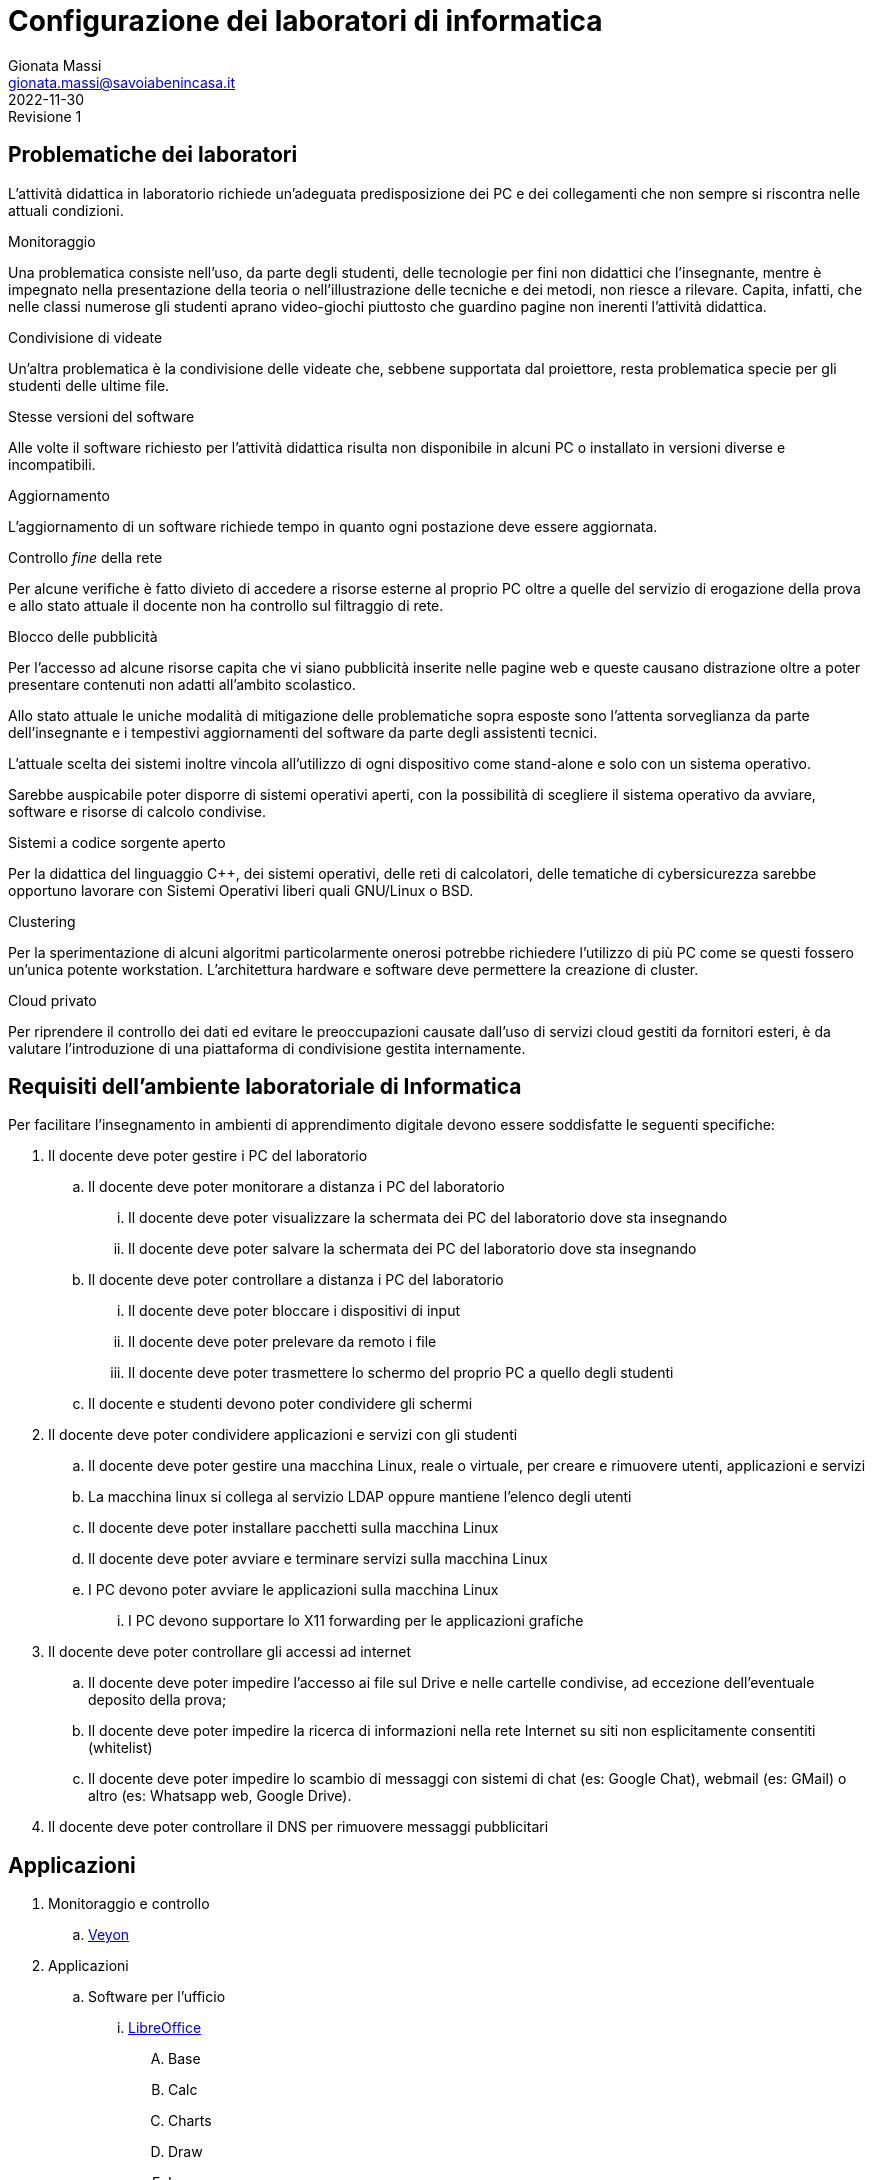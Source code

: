 = Configurazione dei laboratori di informatica
Gionata Massi <gionata.massi@savoiabenincasa.it>
2022-11-30: Revisione 1
:figure-caption: Figura

== Problematiche dei laboratori

L'attività didattica in laboratorio richiede un'adeguata predisposizione dei PC e dei collegamenti che non sempre si riscontra nelle attuali condizioni.

.Monitoraggio
Una problematica consiste nell'uso, da parte degli studenti, delle tecnologie per fini non didattici che l'insegnante, mentre è impegnato nella presentazione della teoria o nell'illustrazione delle tecniche e dei metodi, non riesce a rilevare. Capita, infatti, che nelle classi numerose gli studenti aprano video-giochi piuttosto che guardino pagine non inerenti l'attività didattica.

.Condivisione di videate
Un'altra problematica è la condivisione delle videate che, sebbene supportata dal proiettore, resta problematica specie per gli studenti delle ultime file.

.Stesse versioni del software
Alle volte il software richiesto per l'attività didattica risulta non disponibile in alcuni PC o installato in versioni diverse e incompatibili.

.Aggiornamento
L'aggiornamento di un software richiede tempo in quanto ogni postazione deve essere aggiornata.

.Controllo _fine_ della rete
Per alcune verifiche è fatto divieto di accedere a risorse esterne al proprio PC oltre a quelle del servizio di erogazione della prova e allo stato attuale il docente non ha controllo sul filtraggio di rete.

.Blocco delle pubblicità 
Per l'accesso ad alcune risorse capita che vi siano pubblicità inserite nelle pagine web e queste causano distrazione oltre a poter presentare contenuti non adatti all'ambito scolastico.

Allo stato attuale le uniche modalità di mitigazione delle problematiche sopra esposte sono l'attenta sorveglianza da parte dell'insegnante e i tempestivi aggiornamenti del software da parte degli assistenti tecnici.

L'attuale scelta dei sistemi inoltre vincola all'utilizzo di ogni dispositivo come stand-alone e solo con un sistema operativo.

Sarebbe auspicabile poter disporre di sistemi operativi aperti, con la possibilità di scegliere il sistema operativo da avviare, software e risorse di calcolo condivise.

.Sistemi a codice sorgente aperto
Per la didattica del linguaggio C++, dei sistemi operativi, delle reti di calcolatori, delle tematiche di cybersicurezza sarebbe opportuno lavorare con Sistemi Operativi liberi quali GNU/Linux o BSD.

.Clustering
Per la sperimentazione di alcuni algoritmi particolarmente onerosi potrebbe richiedere l'utilizzo di più PC come se questi fossero un'unica potente workstation. L'architettura hardware e software deve permettere la creazione di cluster.

.Cloud privato
Per riprendere il controllo dei dati ed evitare le preoccupazioni causate dall'uso di servizi cloud gestiti da fornitori esteri, è da valutare l'introduzione di una piattaforma di condivisione gestita internamente.

== Requisiti dell'ambiente laboratoriale di Informatica

Per facilitare l'insegnamento in ambienti di apprendimento digitale devono essere soddisfatte le seguenti specifiche:

. Il docente deve poter gestire i PC del laboratorio
.. Il docente deve poter monitorare a distanza i PC del laboratorio
... Il docente deve poter visualizzare la schermata dei PC del laboratorio dove sta insegnando
... Il docente deve poter salvare la schermata dei PC del laboratorio dove sta insegnando
.. Il docente deve poter controllare a distanza i PC del laboratorio
... Il docente deve poter bloccare i dispositivi di input
... Il docente deve poter prelevare da remoto i file
... Il docente deve poter trasmettere lo schermo del proprio PC a quello degli studenti
.. Il docente e studenti devono poter condividere gli schermi
. Il docente deve poter condividere applicazioni e servizi con gli studenti
.. Il docente deve poter gestire una macchina Linux, reale o virtuale, per creare e rimuovere utenti, applicazioni e servizi
.. La macchina linux si collega al servizio LDAP oppure mantiene l'elenco degli utenti
.. Il docente deve poter installare pacchetti sulla macchina Linux
.. Il docente deve poter avviare e terminare servizi sulla macchina Linux
.. I PC devono poter avviare le applicazioni sulla macchina Linux
... I PC devono supportare lo X11 forwarding per le applicazioni grafiche
. Il docente deve poter controllare gli accessi ad internet
.. Il docente deve poter impedire l'accesso ai file sul Drive e nelle cartelle condivise, ad eccezione dell'eventuale deposito della prova;
.. Il docente deve poter impedire la ricerca di informazioni nella rete Internet su siti non esplicitamente consentiti (whitelist)
.. Il docente deve poter impedire lo scambio di messaggi con sistemi di chat (es: Google Chat), webmail (es: GMail) o altro (es: Whatsapp web, Google Drive).
. Il docente deve poter controllare il DNS per rimuovere messaggi pubblicitari

== Applicazioni

. Monitoraggio e controllo
.. https://veyon.io/it/[Veyon]
. Applicazioni
.. Software per l'ufficio
... https://it.libreoffice.org/[LibreOffice]
.... Base
.... Calc
.... Charts
.... Draw
.... Impress
.... Math
.... Writer
.. Software per l'editoria
... https://www.tug.org/texlive/[TeX Live]
... https://asciidoctor.org/[Asciidoctor]
.... https://docs.asciidoctor.org/diagram-extension/latest/[Asciidoctor Diagram]
.... https://docs.asciidoctor.org/pdf-converter/latest/[Asciidoctor PDF]
.... https://docs.asciidoctor.org/epub3-converter/latest/[Asciidoctor EPUB3]
.... https://docs.asciidoctor.org/reveal.js-converter/latest/[Asciidoctor reveal.js]
.... rouge
.... coderay
.... pygments.rb
.. Interpreti, compilatori, debugger, toolchain
... https://gcc.gnu.org/[GCC, the GNU Compiler Collection]
... https://clang.llvm.org/[Clang]
... https://www.php.net/[php]
... https://nodejs.org/[Node.js] + https://pnpm.io/it/[pnpm] + https://www.typescriptlang.org/[TypeScript] + https://nativescript.org/[NativeScript]
... https://www.python.org/[Python 3]
... https://www.r-project.org/[R]
... https://www.ruby-lang.org/it/[Ruby]
... https://www.minizinc.org/[MiniZinc]
... https://www.sourceware.org/gdb/[gdb]
... https://lldb.llvm.org/[lldb]
... https://valgrind.org/[Valgrind]
... https://ghidra-sre.org/[ghidra]
... https://cmake.org/[CMake]
... https://www.gnu.org/software/make/[GNU Make]
.. Ambienti integrati di sviluppo
... https://code.visualstudio.com/[VS Code]
//... QT Creator
... https://www.codeblocks.org/[Code::Blocks IDE]
... https://www.vim.org/[vim]
... https://jupyter.org/[Jupyter Lab]
...  https://posit.co/products/open-source/rstudio/[RStudio Desktop Open Source Edition]
... http://www.flowgorithm.org/[Flowgorithm], https://www.imparando.net/sito/strumenti_di_sviluppo/flowgorithm/come_installare_in_linux.htm[sotto Linux]
.. Strumenti di versionamento
... git
.. Accesso remoto
... ssh
... netcat
... openVPN client
.. Audio e video
... Audacity
... FFMPEG
... Shotcut
.. Browser
... Firefox
... Chrome
.. CAD
... FreeCad
.. Grafica
... GNU Image Manipulation Program
... Inkscape
... GraphViz
... GnuPlot
... imagemagick
... PlantUML
... Kroki
.. Calcolo scientifico e ingegneristico
... GNU Octave (octave-forge)
... Scilab
... GeoGebra
... R
... miniconda
.. MindMapping
... FreePlane
.. Software per l'analisi della rete
... WireShark
... ping
.. Software per la configurazione del firewall
... gufw
. Servizi
.. Web server
... Apache
... Nginx
.. Data base
... PostgreSQL
... MySQL
.. Consegna dei compiti di programmazione
... CMS
... CMSSocial
.. DBMS
... PostgresSQL
... MySQL
.. Cloud
... Nextcloud
.. Privacy
... GNU GPG
... https://apps.kde.org/it/kleopatra[Kleopatra]

== Architettura ipotizzata

L'archittura di riferimento è quella del progetto https://it.wikipedia.org/wiki/FUSS[FUSS], meglio dettagliato nella https://fuss.bz.it/page/info/[pagina informativa].

A differenza del progetto FUSS, l'idea è quella di avere la possibilità scegliere al boot se avviare la distribuzione FUSS oppure Windows.

Nel caso di avvio con Windows, sarebbe possibile usare, nel Laboratorio di Informatica del plesso Benincasa, la rete "192.168.1.x/24" con i precedenti indirizzi per DNS e Gateway, in modo da mantenere la compatibilità piena con la situazione attuale. Il FUSS Server si limita ad inoltrare i pacchetti provenienti e destinati alla rete "192.168.1.x/24".
Se il boot avviene con FUSS Client, allora la rete è la "192.168.2.x/24", il default Gateway e il DNS puntano al FUSS Server e l'accesso alla rete avviene tramite autenticazione al portale Captive usando gli account in Active Directory.

.Architettura di rete
[plantuml, "target=architettura-alto-livello", format="svg"]   
....
nwdiag {
  Rete_esterna [shape = cloud desccription="Internet"];
  Rete_esterna -- gateway;
  
  network Altre_ICDL {
      color="#FFCCCC";
      width="full";
      description="Dorsale\nIstituto";
      address="192.168.1.x/24";
      gateway [address="192.168.1.5" shape="node" description="<&cog*3>\nGW"];
      dns [address="192.168.1.3" shape="node" description="<&cog*3>\nDNS"];
      ad [shape="node" description="<&cog*3>\n AD"];
      serverICDL [shape="node" description="<&cog*3>\nICDL"];
      FSB  [address="192.168.1.252"];
      FSS  [address="192.168.1.253"];
  

    }
    
    group nuovo {
      description="Nodi nuovi";
      color="#00FFFF";
      FSB;
      FSS;
    }
  
    network Lab_Benincasa {
      color="#AAFFAA"
      width="full";
      address="192.168.2.x/24"
      description="LAB INF\nBENINCASA\nLAN+WLAN"

      FSB  [address="192.168.2.254"  shape="node" description="<&cog*3>\n   FUSS\n  Server\nBENINCASA"];
      group B_Cabled {
        description="Rete cablata"
        color="#AAFFAA"
        
        doc_B [address="192.168.2.100/24" description="<&monitor*3>\nINSB"];
        pc_Bx  [address="192.168.2.x/24, 192.168.1.(100+x)/24" description="<&person*3>\nPCBx"];
        
        printer_B1 [address="192.168.2.51/24" description="<&print*3>\n PB1"];
        printer_B2 [address="192.168.2.52/24" description="<&print*3>\n PB2"];
      }
      
      group B_WiFi {
        description="Rete WiFi"
        color="#CCFFCC"
        
        WiFi_By [address="192.168.2.(150 + y)/24" description="<&wifi*3>\n By"];
      }
    }
    
    network Lab_Savoia {
      color="#AAAAFF"
      width="full";
      address="192.168.3.x/24"
      description="LAB INF\nSAVOIA\nLAN+WLAN"
  
      FSS  [address="192.168.3.253" shape="node" description="<&cog*3>\nFUSS\nServer\nSAVOIA"];
      group S_Cabled {
        description="Rete cablata"
        color="#AAAAFF"
        
        doc_S [address="192.168.3.100/24" description="<&monitor*3>\nSINS"];
        pc_Sx  [address="192.168.3.x/24" description="<&person*3>\nPCSx"];
  
        printer_S1 [address="192.168.3.51/24" description="<&print*3>\n PS1"];
        printer_S2 [address="192.168.3.52/24" description="<&print*3>\n PS2"];
      }
      
      group S_WiFi {
        description="Rete WiFi"
        color="#CCCCFF"
        
        WiFi_Sy [address="192.168.3.(150 + y)/24" description="<&wifi*3>\nSy"];
      }
    }
  }
}
....


I https://www.truelite.it/presentazioni/introduzione-architettura-fuss/[servizi] dovrebbero seguire lo schema seguente.

.Servizi
[plantuml,targer="servizi",format="svg"]
....
title Servizi

cloud Internet {

}

package InfrastrutturaAttuale {
  component [Firewall] as FW1
  component [DNS] as DNS1
  component [LDAP]
  component [NFS]
  component [DHCP] AS DHCP1
  component [Win Domanin File Server] AS WDFS
  DNS1--FW1
  DHCP1 -- DNS1
  WDFS--LDAP
}

 
node "FUSS Server" {
    [HTTP Content Filter] AS HFW
    [HTTP Proxy cache] AS Proxy
    [SSH]
    component [DHCP] AS DHCP2
    [Veyon Master] AS VM
    [HTTP Server] AS Apache
    database "PostgreSQL" {
    }
    database "MySQL" {
    }
    
    interface IVeyon 
    
    Apache -- MySQL
    Apache -- PostgreSQL
    VM --( IVeyon
    
    Proxy -- DNS1
    Proxy -- FW1
} 


package "Windows Clients" {
    component [XMing]
    component [SSH client]
    component [MySQL Client] AS msw
    component [Browser] AS bw
    [Veyon Service] AS VCW
    VCW --( IVeyon
}

package "Linux Clients" {
    [Veyon Service] AS VCL
    VCL --( IVeyon
    [XFree86]
}


FW1 -- Internet
....


=== Transizione

Per gestire il periodo di transizione si deve tenere conto delle seguenti specifiche.

. Il sistema deve permettere la coesistenza con le tecnologie correntemente in uso
. La nuova configurazione non deve interrompere il servizio ICDL
. La rete WiFi è attualmente gestita da MasterCom con politiche di amministrazione ad hoc
. La nuova configurazione non deve interrompere il servizio di stampa
. La nuova configurazione non deve sostituire il firewall ma integrarlo

Nella fase di transizione la rete WiFi all'interno del laboratorio può restare così com'è.

=== Servizi

I FUSS Server hanno un sistema operativo Linux con Gufw come interfaccia al firewall software UFW, inoltre si possono aggiungere regole al DNS.

Il sistema permette l'accesso in `ssh` anche con il server grafico `X`. Il sistema deve configurare come suo default gateway il nodo 192.168.1.5 e come DNS il nodo 192.168.1.3.

La gestione della rete dovrebbe essere già preconfigurata ma nel caso si debbano gestire i precedenti indirizzi di rete si deve abilitare il solo IP forwarding, liberando risorse del kernel.

La RAM dovrebbe essere di almeno 16 GB, il numero di CPU pari ad almeno 8, lo spazio su disco di almeno 256 GB.

I nodi FUSS possono essere PC fisici o macchine virtuali.

Il docente deve possedere un account sui FUSS Server e deve essere nella lista dei `sudoers` (gruppo `sudo`).

Sui computer degli studenti deve essere installato FUSS Client con possibilità di __dual-boot__.
Nel caso di avvio con Windows, deve essere impostato `Veyon` per consentire il monitoraggio.

I servizi offerti dal FUSS Server sono:

* Apache HTTPD Web server
* IP stateful firewall e router 
* HTTP Proxy Cache
* HTTP Proxy Content Filter
* Proxy Secure Shell

Quelli offerti da FUSS Client sono:

* Autenticazione degli utenti tramite server LDAP
* Download e installazione dei certificati SSL necessari
* Mount delle directory HOME tramite NFS
* Installazione chiavi di autenticazione SSH
* Sincronizzazione NSCD
* Inserimento in configurazione cluster
* Creazione di utente locale di amministrazione

https://www.truelite.it/presentazioni/workshop-fuss-server/[L'installazione] ha un wizard.

Si potrebbe usare anche un solo FUSS Server creando due cluster, uno per laboratorio.

=== Pro e contro della soluzione proposta

==== Pro

* Tutte le richieste dei docenti di informatica sono soddisfatte
* Impatto sulla restante rete molto limitato

==== Contro

* Il nuovo nodo rappresenta un punto guasto aggiuntivo
* Se il nuovo nodo diventa indisponibile, la rete del laboratorio non è operativa
* la banda disponibile per PC studente si riduce notevolmente in quanto su un'unica scheda di rete ed un unico host viene gestita, via software, la connessione di tutte le postazioni del laboratorio
* il FUSS sever potrebbe essere congestionato aumentando i tempi di latenza

Gionata Massi